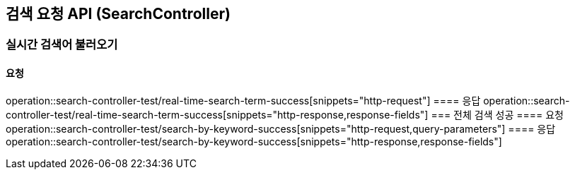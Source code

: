 == 검색 요청 API (SearchController)
=== 실시간 검색어 불러오기
==== 요청
operation::search-controller-test/real-time-search-term-success[snippets="http-request"]
==== 응답
operation::search-controller-test/real-time-search-term-success[snippets="http-response,response-fields"]
=== 전체 검색 성공
==== 요청
operation::search-controller-test/search-by-keyword-success[snippets="http-request,query-parameters"]
==== 응답
operation::search-controller-test/search-by-keyword-success[snippets="http-response,response-fields"]
